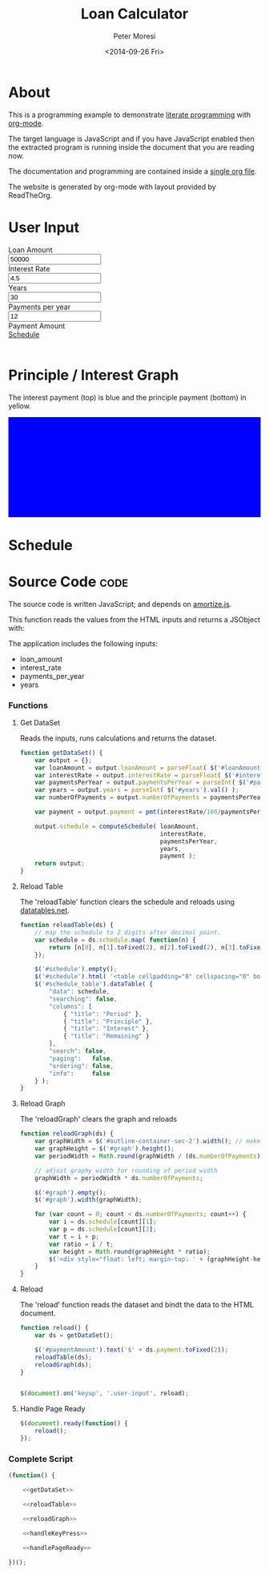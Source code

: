 # -*- mode: org; -*-
#+TITLE: Loan Calculator
#+AUTHOR: Peter Moresi
#+DATE: <2014-09-26 Fri>
#+OPTIONS: ^:nil num:nil

#+HTML: <a href="https://github.com/petermoresi/loan-calculator"><img style="position: absolute; top: 0; right: 0; border: 0;" src="https://camo.githubusercontent.com/38ef81f8aca64bb9a64448d0d70f1308ef5341ab/68747470733a2f2f73332e616d617a6f6e6177732e636f6d2f6769746875622f726962626f6e732f666f726b6d655f72696768745f6461726b626c75655f3132313632312e706e67" alt="Fork me on GitHub" data-canonical-src="https://s3.amazonaws.com/github/ribbons/forkme_right_darkblue_121621.png"></a>

#+HTML_HEAD: <link rel="stylesheet" type="text/css" href="http://www.pirilampo.org/styles/readtheorg/css/rtd.css"/>

#+BEGIN_HTML
<style>
    #graph {
       height: 200px;
       background: blue;
       margin-bottom: 10px;
    }

</style>
#+END_HTML


* About

  This is a programming example to demonstrate [[http://orgmode.org/worg/org-contrib/babel/intro.html][literate programming]] with [[http://www.org-mode.org][org-mode]].

  The target language is JavaScript and if you have JavaScript enabled then the extracted
  program is running inside the document that you are reading now.

  The documentation and programming are contained inside a [[http://petermoresi.github.io/loan-calculator/loan-calculator.org][single org file]].

  The website is generated by org-mode with layout provided by ReadTheOrg.
  
* User Input

#+BEGIN_HTML
    <div id="user-input" class="row">
      <div class="col-sm-6 ">
        Loan Amount
      </div>
      <div class="col-sm-6">
        <input type="text" id="loanAmount" class="user-input" value="50000" />
      </div>
     <div class="col-sm-6">
        Interest Rate
      </div>
      <div class="col-sm-6">
        <input type="text" id="interestRate" class="user-input" value="4.5">
      </div>
     <div class="col-sm-6">
        Years
      </div>
      <div class="col-sm-6">
        <input type="text" id="years" class="user-input" value="30" />
      </div> 
     <div class="col-sm-6">
        Payments per year
      </div>
      <div class="col-sm-6">
        <input type="text" id="paymentsPerYear" class="user-input" value="12" />
      </div>
      <div class="col-sm-6">
        Payment Amount
      </div>
      <div class="col-sm-6">
        <div id="paymentAmount"></div>
        <a href="#schedule">Schedule</a>
      </div>
   </div>
   <br />
#+END_HTML

* Principle / Interest Graph

  The interest payment (top) is blue and the principle payment (bottom) in yellow.

#+BEGIN_HTML
  <div id="graph"></div>
#+END_HTML

* Schedule

#+HTMl: <a name="schedule" />

#+BEGIN_HTML
  <!-- jQuery (necessary for Bootstrap's JavaScript plugins) -->
  <script src="https://ajax.googleapis.com/ajax/libs/jquery/1.11.1/jquery.min.js"></script>
  <script type="text/javascript" src="http://www.pirilampo.org/styles/readtheorg/js/rtd.js"></script>
  <script src="http://cdn.datatables.net/1.10.2/js/jquery.dataTables.min.js"></script>
  <script src="http://maxcdn.bootstrapcdn.com/bootstrap/3.2.0/js/bootstrap.min.js"></script>
  <script type="text/javascript" src="http://petermoresi.github.io/amortize-js/amortize.js"></script>
  <script type="text/javascript" src="loan-calculator.js"></script>
#+END_HTML
  
#+BEGIN_HTML
  <div id="schedule"></div>
#+END_HTML
* Source Code							       :code:

  The source code is written JavaScript; and depends on [[http://petermoresi.github.io/amortize-js/amortize.html][amortize.js]].

   This function reads the values from the HTML inputs and returns a JSObject with:
   
   The application includes the following inputs:
   #+inputs:
   - loan_amount
   - interest_rate
   - payments_per_year
   - years

*** Functions
**** Get DataSet     
     
     Reads the inputs, runs calculations and returns the dataset.

#+NAME: getDataSet
#+BEGIN_SRC js
  function getDataSet() { 
      var output = {};
      var loanAmount = output.loanAmount = parseFloat( $('#loanAmount').val() );
      var interestRate = output.interestRate = parseFloat( $('#interestRate').val() );
      var paymentsPerYear = output.paymentsPerYear = parseInt( $('#paymentsPerYear').val() );
      var years = output.years = parseInt( $('#years').val() );
      var numberOfPayments = output.numberOfPayments = paymentsPerYear * years;
      
      var payment = output.payment = pmt(interestRate/100/paymentsPerYear, numberOfPayments, -loanAmount);
      
      output.schedule = computeSchedule( loanAmount,
                                         interestRate,
                                         paymentsPerYear,
                                         years,
                                         payment );
      return output;
  }

#+END_SRC
**** Reload Table
     The 'reloadTable' function clears the schedule and reloads using [[http://datatables.net][datatables.net]].
#+NAME: reloadTable
#+BEGIN_SRC js
  function reloadTable(ds) {
      // map the schedule to 2 digits after decimal point.
      var schedule = ds.schedule.map( function(n) { 
          return [n[0], n[1].toFixed(2), n[2].toFixed(2), n[3].toFixed(2)];
      });

      $('#schedule').empty();
      $('#schedule').html( '<table cellpadding="0" cellspacing="0" border="0" class="display table" id="schedule_table"></table>' );
      $('#schedule_table').dataTable( {
          "data": schedule,
          "searching": false,
          "columns": [
              { "title": "Period" },
              { "title": "Principle" },
              { "title": "Interest" },
              { "title": "Remaining" }
          ],
          "search": false,
          "paging":   false,
          "ordering": false,
          "info":     false
      } );   
  }
#+END_SRC
**** Reload Graph
     The 'reloadGraph' clears the graph and reloads
#+NAME: reloadGraph
#+BEGIN_SRC js
  function reloadGraph(ds) {
      var graphWidth = $('#outline-container-sec-2').width(); // make graph same width as table
      var graphHeight = $('#graph').height();
      var periodWidth = Math.round(graphWidth / (ds.numberOfPayments));

      // adjust graphy width for rounding of period width
      graphWidth = periodWidth * ds.numberOfPayments;

      $('#graph').empty();
      $('#graph').width(graphWidth);

      for (var count = 0; count < ds.numberOfPayments; count++) {
          var i = ds.schedule[count][1];
          var p = ds.schedule[count][2];
          var t = i + p;
          var ratio = i / t;
          var height = Math.round(graphHeight * ratio);
          $('<div style="float: left; margin-top: ' + (graphHeight-height).toString() + 'px; background-color: yellow; height: ' + height + 'px; width: ' + periodWidth + 'px"></div>').appendTo('#graph');
      }
  }
#+END_SRC
**** Reload
     The 'reload' function reads the dataset and bindt the data to the HTML document.
#+NAME: handleKeyPress
#+BEGIN_SRC js
  function reload() {
      var ds = getDataSet();

      $('#paymentAmount').text('$' + ds.payment.toFixed(2));
      reloadTable(ds);
      reloadGraph(ds);
  }


  $(document).on('keyup', '.user-input', reload);
#+END_SRC
**** Handle Page Ready
#+NAME: handlePageReady
#+BEGIN_SRC js
  $(document).ready(function() {
      reload();
  });
#+END_SRC
*** Complete Script
#+BEGIN_SRC js :tangle loan-calculator.js :noweb yes
  (function() {
      
      <<getDataSet>>

      <<reloadTable>>

      <<reloadGraph>>
          
      <<handleKeyPress>>
      
      <<handlePageReady>>

  })();
#+END_SRC
* About this file 					      :info:noexport:

  The programming example demonstrates [[http://orgmode.org/worg/org-contrib/babel/intro.html][literate programming]] with [[http://www.org-mode.org][org-mode]].

  The file loan-calculator.html is generate by exporting this file.

  The file loan-calculator.js is generate by extracting the source code from this document into an executable form.

** How do I use this to change the program? 		      :info:noexport:
*** Export HTML

   The org-mode file can be used to generate a [[loan-calculator.html][web page]] with a simple loan calculator; as a literate program.

   1. Run the 'org-export-dispatch' function with:
      #+BEGIN_EXAMPLE
        M-x org-mode-dispatch
      #+END_EXAMPLE

      "M-x" usually means pressing the 'ALT' and 'x' key at the same time.

   2. Alteratively, use the keyboard shortcut:

       #+BEGIN_EXAMPLE
         C-c C-e h o
       #+END_EXAMPLE

   First, press 'CTRL' and 'c' at the same time; followed by 'CTRL' and 'e'. This will cause the export menu to appear. Typing 'h' followed by 'o' will export the file to HTML and open your default browser.

*** Export JavaScript
    
    1. Run the emacs command.
       #+BEGIN_EXAMPLE
       M-x org-babel-tangle
       #+END_EXAMPLE

    2. Use the keyboard shortcut.
       #+BEGIN_EXAMPLE
       C-c C-v t
       #+END_EXAMPLE


